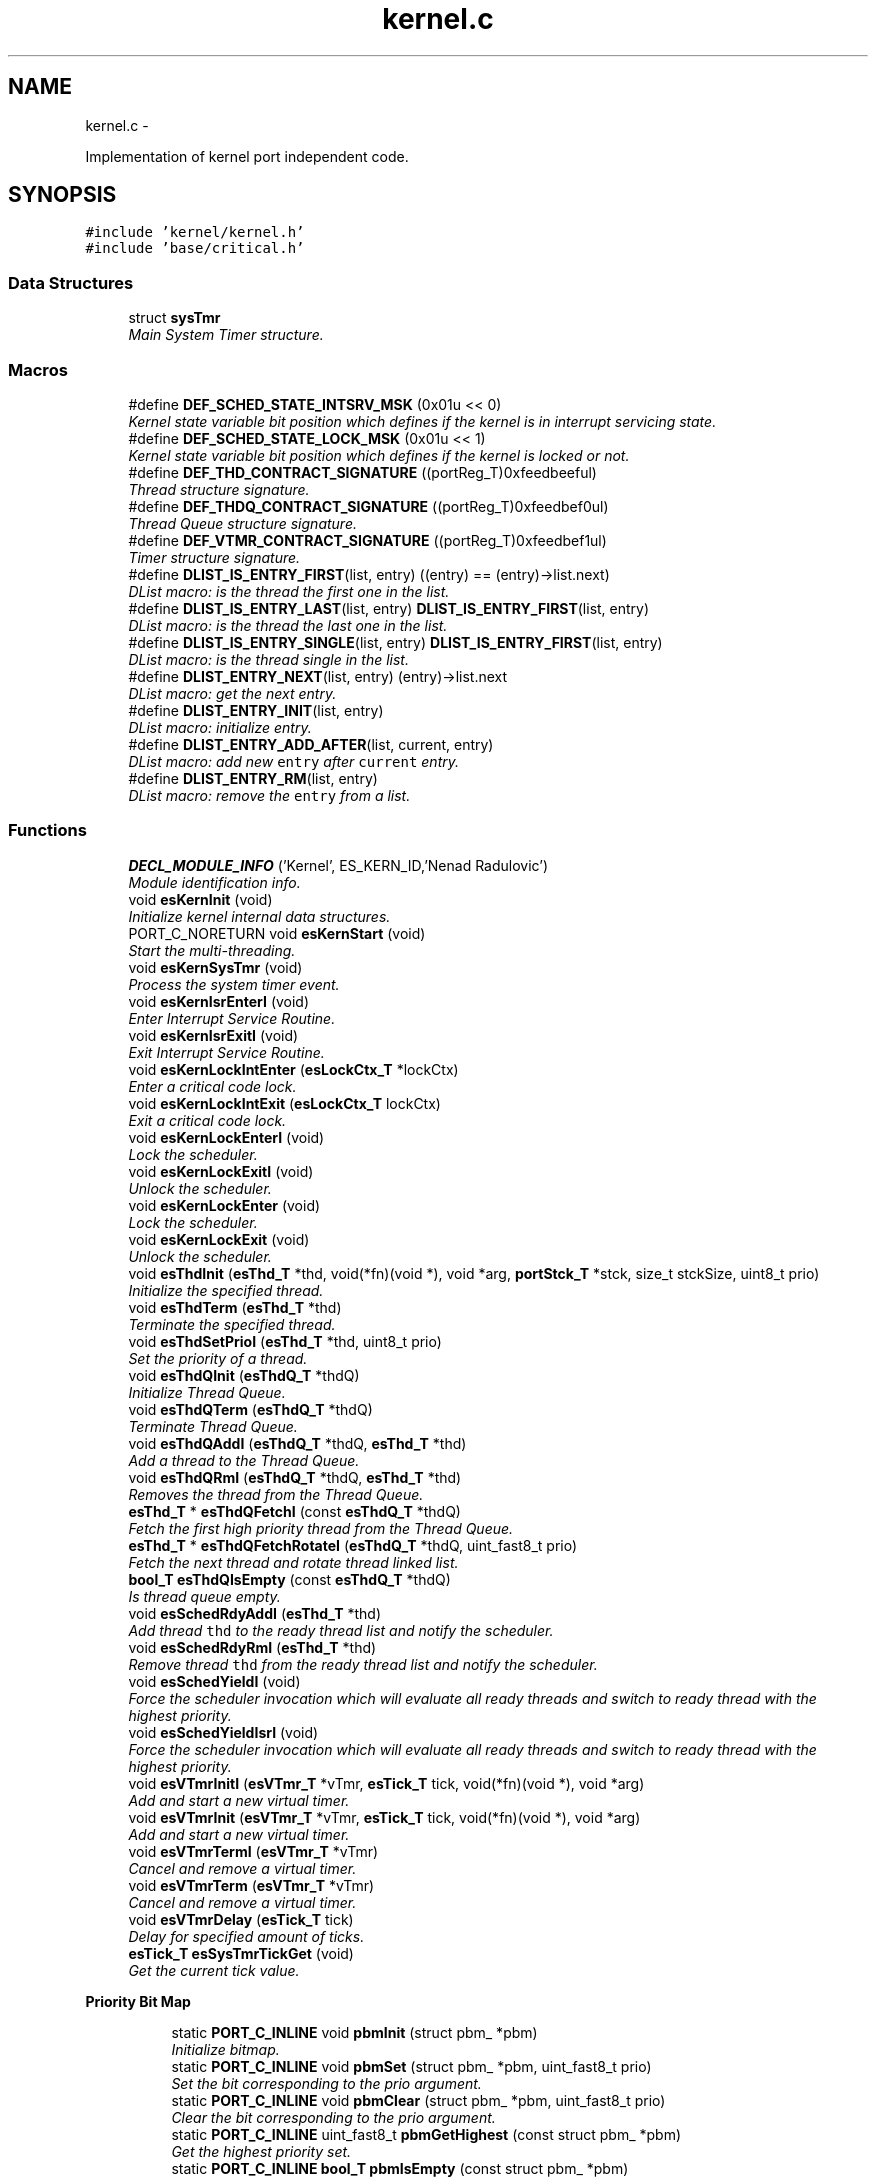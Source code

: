.TH "kernel.c" 3 "Sat Nov 30 2013" "Version 1.0BetaR02" "eSolid - Real-Time Kernel" \" -*- nroff -*-
.ad l
.nh
.SH NAME
kernel.c \- 
.PP
Implementation of kernel port independent code\&.  

.SH SYNOPSIS
.br
.PP
\fC#include 'kernel/kernel\&.h'\fP
.br
\fC#include 'base/critical\&.h'\fP
.br

.SS "Data Structures"

.in +1c
.ti -1c
.RI "struct \fBsysTmr\fP"
.br
.RI "\fIMain System Timer structure\&. \fP"
.in -1c
.SS "Macros"

.in +1c
.ti -1c
.RI "#define \fBDEF_SCHED_STATE_INTSRV_MSK\fP   (0x01u << 0)"
.br
.RI "\fIKernel state variable bit position which defines if the kernel is in interrupt servicing state\&. \fP"
.ti -1c
.RI "#define \fBDEF_SCHED_STATE_LOCK_MSK\fP   (0x01u << 1)"
.br
.RI "\fIKernel state variable bit position which defines if the kernel is locked or not\&. \fP"
.ti -1c
.RI "#define \fBDEF_THD_CONTRACT_SIGNATURE\fP   ((portReg_T)0xfeedbeeful)"
.br
.RI "\fIThread structure signature\&. \fP"
.ti -1c
.RI "#define \fBDEF_THDQ_CONTRACT_SIGNATURE\fP   ((portReg_T)0xfeedbef0ul)"
.br
.RI "\fIThread Queue structure signature\&. \fP"
.ti -1c
.RI "#define \fBDEF_VTMR_CONTRACT_SIGNATURE\fP   ((portReg_T)0xfeedbef1ul)"
.br
.RI "\fITimer structure signature\&. \fP"
.ti -1c
.RI "#define \fBDLIST_IS_ENTRY_FIRST\fP(list, entry)   ((entry) == (entry)->list\&.next)"
.br
.RI "\fIDList macro: is the thread the first one in the list\&. \fP"
.ti -1c
.RI "#define \fBDLIST_IS_ENTRY_LAST\fP(list, entry)   \fBDLIST_IS_ENTRY_FIRST\fP(list, entry)"
.br
.RI "\fIDList macro: is the thread the last one in the list\&. \fP"
.ti -1c
.RI "#define \fBDLIST_IS_ENTRY_SINGLE\fP(list, entry)   \fBDLIST_IS_ENTRY_FIRST\fP(list, entry)"
.br
.RI "\fIDList macro: is the thread single in the list\&. \fP"
.ti -1c
.RI "#define \fBDLIST_ENTRY_NEXT\fP(list, entry)   (entry)->list\&.next"
.br
.RI "\fIDList macro: get the next entry\&. \fP"
.ti -1c
.RI "#define \fBDLIST_ENTRY_INIT\fP(list, entry)"
.br
.RI "\fIDList macro: initialize entry\&. \fP"
.ti -1c
.RI "#define \fBDLIST_ENTRY_ADD_AFTER\fP(list, current, entry)"
.br
.RI "\fIDList macro: add new \fCentry\fP after \fCcurrent\fP entry\&. \fP"
.ti -1c
.RI "#define \fBDLIST_ENTRY_RM\fP(list, entry)"
.br
.RI "\fIDList macro: remove the \fCentry\fP from a list\&. \fP"
.in -1c
.SS "Functions"

.in +1c
.ti -1c
.RI "\fBDECL_MODULE_INFO\fP ('Kernel', ES_KERN_ID,'Nenad Radulovic')"
.br
.RI "\fIModule identification info\&. \fP"
.ti -1c
.RI "void \fBesKernInit\fP (void)"
.br
.RI "\fIInitialize kernel internal data structures\&. \fP"
.ti -1c
.RI "PORT_C_NORETURN void \fBesKernStart\fP (void)"
.br
.RI "\fIStart the multi-threading\&. \fP"
.ti -1c
.RI "void \fBesKernSysTmr\fP (void)"
.br
.RI "\fIProcess the system timer event\&. \fP"
.ti -1c
.RI "void \fBesKernIsrEnterI\fP (void)"
.br
.RI "\fIEnter Interrupt Service Routine\&. \fP"
.ti -1c
.RI "void \fBesKernIsrExitI\fP (void)"
.br
.RI "\fIExit Interrupt Service Routine\&. \fP"
.ti -1c
.RI "void \fBesKernLockIntEnter\fP (\fBesLockCtx_T\fP *lockCtx)"
.br
.RI "\fIEnter a critical code lock\&. \fP"
.ti -1c
.RI "void \fBesKernLockIntExit\fP (\fBesLockCtx_T\fP lockCtx)"
.br
.RI "\fIExit a critical code lock\&. \fP"
.ti -1c
.RI "void \fBesKernLockEnterI\fP (void)"
.br
.RI "\fILock the scheduler\&. \fP"
.ti -1c
.RI "void \fBesKernLockExitI\fP (void)"
.br
.RI "\fIUnlock the scheduler\&. \fP"
.ti -1c
.RI "void \fBesKernLockEnter\fP (void)"
.br
.RI "\fILock the scheduler\&. \fP"
.ti -1c
.RI "void \fBesKernLockExit\fP (void)"
.br
.RI "\fIUnlock the scheduler\&. \fP"
.ti -1c
.RI "void \fBesThdInit\fP (\fBesThd_T\fP *thd, void(*fn)(void *), void *arg, \fBportStck_T\fP *stck, size_t stckSize, uint8_t prio)"
.br
.RI "\fIInitialize the specified thread\&. \fP"
.ti -1c
.RI "void \fBesThdTerm\fP (\fBesThd_T\fP *thd)"
.br
.RI "\fITerminate the specified thread\&. \fP"
.ti -1c
.RI "void \fBesThdSetPrioI\fP (\fBesThd_T\fP *thd, uint8_t prio)"
.br
.RI "\fISet the priority of a thread\&. \fP"
.ti -1c
.RI "void \fBesThdQInit\fP (\fBesThdQ_T\fP *thdQ)"
.br
.RI "\fIInitialize Thread Queue\&. \fP"
.ti -1c
.RI "void \fBesThdQTerm\fP (\fBesThdQ_T\fP *thdQ)"
.br
.RI "\fITerminate Thread Queue\&. \fP"
.ti -1c
.RI "void \fBesThdQAddI\fP (\fBesThdQ_T\fP *thdQ, \fBesThd_T\fP *thd)"
.br
.RI "\fIAdd a thread to the Thread Queue\&. \fP"
.ti -1c
.RI "void \fBesThdQRmI\fP (\fBesThdQ_T\fP *thdQ, \fBesThd_T\fP *thd)"
.br
.RI "\fIRemoves the thread from the Thread Queue\&. \fP"
.ti -1c
.RI "\fBesThd_T\fP * \fBesThdQFetchI\fP (const \fBesThdQ_T\fP *thdQ)"
.br
.RI "\fIFetch the first high priority thread from the Thread Queue\&. \fP"
.ti -1c
.RI "\fBesThd_T\fP * \fBesThdQFetchRotateI\fP (\fBesThdQ_T\fP *thdQ, uint_fast8_t prio)"
.br
.RI "\fIFetch the next thread and rotate thread linked list\&. \fP"
.ti -1c
.RI "\fBbool_T\fP \fBesThdQIsEmpty\fP (const \fBesThdQ_T\fP *thdQ)"
.br
.RI "\fIIs thread queue empty\&. \fP"
.ti -1c
.RI "void \fBesSchedRdyAddI\fP (\fBesThd_T\fP *thd)"
.br
.RI "\fIAdd thread \fCthd\fP to the ready thread list and notify the scheduler\&. \fP"
.ti -1c
.RI "void \fBesSchedRdyRmI\fP (\fBesThd_T\fP *thd)"
.br
.RI "\fIRemove thread \fCthd\fP from the ready thread list and notify the scheduler\&. \fP"
.ti -1c
.RI "void \fBesSchedYieldI\fP (void)"
.br
.RI "\fIForce the scheduler invocation which will evaluate all ready threads and switch to ready thread with the highest priority\&. \fP"
.ti -1c
.RI "void \fBesSchedYieldIsrI\fP (void)"
.br
.RI "\fIForce the scheduler invocation which will evaluate all ready threads and switch to ready thread with the highest priority\&. \fP"
.ti -1c
.RI "void \fBesVTmrInitI\fP (\fBesVTmr_T\fP *vTmr, \fBesTick_T\fP tick, void(*fn)(void *), void *arg)"
.br
.RI "\fIAdd and start a new virtual timer\&. \fP"
.ti -1c
.RI "void \fBesVTmrInit\fP (\fBesVTmr_T\fP *vTmr, \fBesTick_T\fP tick, void(*fn)(void *), void *arg)"
.br
.RI "\fIAdd and start a new virtual timer\&. \fP"
.ti -1c
.RI "void \fBesVTmrTermI\fP (\fBesVTmr_T\fP *vTmr)"
.br
.RI "\fICancel and remove a virtual timer\&. \fP"
.ti -1c
.RI "void \fBesVTmrTerm\fP (\fBesVTmr_T\fP *vTmr)"
.br
.RI "\fICancel and remove a virtual timer\&. \fP"
.ti -1c
.RI "void \fBesVTmrDelay\fP (\fBesTick_T\fP tick)"
.br
.RI "\fIDelay for specified amount of ticks\&. \fP"
.ti -1c
.RI "\fBesTick_T\fP \fBesSysTmrTickGet\fP (void)"
.br
.RI "\fIGet the current tick value\&. \fP"
.in -1c
.PP
.RI "\fBPriority Bit Map\fP"
.br

.in +1c
.in +1c
.ti -1c
.RI "static \fBPORT_C_INLINE\fP void \fBpbmInit\fP (struct pbm_ *pbm)"
.br
.RI "\fIInitialize bitmap\&. \fP"
.ti -1c
.RI "static \fBPORT_C_INLINE\fP void \fBpbmSet\fP (struct pbm_ *pbm, uint_fast8_t prio)"
.br
.RI "\fISet the bit corresponding to the prio argument\&. \fP"
.ti -1c
.RI "static \fBPORT_C_INLINE\fP void \fBpbmClear\fP (struct pbm_ *pbm, uint_fast8_t prio)"
.br
.RI "\fIClear the bit corresponding to the prio argument\&. \fP"
.ti -1c
.RI "static \fBPORT_C_INLINE\fP uint_fast8_t \fBpbmGetHighest\fP (const struct pbm_ *pbm)"
.br
.RI "\fIGet the highest priority set\&. \fP"
.ti -1c
.RI "static \fBPORT_C_INLINE\fP \fBbool_T\fP \fBpbmIsEmpty\fP (const struct pbm_ *pbm)"
.br
.RI "\fIIs bit map empty? \fP"
.in -1c
.in -1c
.PP
.RI "\fBVirtual Timer and Virtual Timer kernel thread\fP"
.br

.in +1c
.in +1c
.ti -1c
.RI "static \fBPORT_C_INLINE\fP void \fBvTmrSleep\fP (\fBesTick_T\fP ticks)"
.br
.RI "\fISet up system timer for different tick period during sleeping\&. \fP"
.ti -1c
.RI "static \fBPORT_C_INLINE\fP void \fBvTmrEvaluateI\fP (void)"
.br
.RI "\fIEvaluate armed virtual timers\&. \fP"
.ti -1c
.RI "static void \fBvTmrAddArmedS\fP (\fBesVTmr_T\fP *vTmr)"
.br
.RI "\fIAdd a virtual timer into sorted list\&. \fP"
.ti -1c
.RI "static \fBPORT_C_INLINE\fP void \fBvTmrImportPendSleepI\fP (void)"
.br
.RI "\fIImport timers from pending list to armed list\&. \fP"
.ti -1c
.RI "static void \fBvTmrImportPend\fP (void)"
.br
.RI "\fIImport timers from pending list to armed list\&. \fP"
.ti -1c
.RI "static void \fBkVTmrInit\fP (void)"
.br
.RI "\fIInitialization of Virtual Timer kernel thread\&. \fP"
.ti -1c
.RI "static void \fBkVTmr\fP (void *arg)"
.br
.RI "\fIVirtual Timer thread code\&. \fP"
.in -1c
.in -1c
.PP
.RI "\fBBasic thread synchronization\fP"
.br

.in +1c
.in +1c
.ti -1c
.RI "void \fBthdPost\fP (\fBesThd_T\fP *thd)"
.br
.RI "\fIPost a signal to a thread which is waiting\&. \fP"
.ti -1c
.RI "void \fBthdWait\fP (void)"
.br
.RI "\fIWait for a signal\&. \fP"
.in -1c
.in -1c
.SS "Variables"

.in +1c
.ti -1c
.RI "static uint_fast8_t \fBKernLockCnt\fP"
.br
.RI "\fIKernel Lock Counter\&. \fP"
.ti -1c
.RI "const struct \fBkernCtrl_\fP \fBKernCtrl\fP"
.br
.RI "\fIKernel control initialization\&. \fP"
.in -1c
.SS "System timer"

.in +1c
.ti -1c
.RI "static struct \fBsysTmr\fP \fBSysTmr\fP"
.br
.RI "\fIMain System Timer structure\&. \fP"
.ti -1c
.RI "static struct \fBesVTmr\fP \fBVTmrArmed\fP"
.br
.RI "\fIList of virtual armed timers waiting to expire\&. \fP"
.ti -1c
.RI "static struct \fBesVTmr\fP \fBVTmrPend\fP"
.br
.RI "\fIVirtual timers pending to be inserted into waiting list\&. \fP"
.ti -1c
.RI "static struct \fBesThd\fP \fBKVTmr\fP"
.br
.RI "\fIVirtual timer thread ID\&. \fP"
.ti -1c
.RI "static \fBPORT_C_INLINE\fP void \fBsysTmrInit\fP (void)"
.br
.RI "\fIInitialize system timer hardware\&. \fP"
.ti -1c
.RI "static \fBPORT_C_INLINE\fP void \fBsysTmrActivate\fP (void)"
.br
.RI "\fITry to activate system timer\&. \fP"
.ti -1c
.RI "static \fBPORT_C_INLINE\fP void \fBsysTmrDeactivateI\fP (void)"
.br
.RI "\fITry to deactivate system timer\&. \fP"
.in -1c
.SS "Scheduler"

.in +1c
.ti -1c
.RI "static struct \fBesThdQ\fP \fBRdyQueue\fP"
.br
.RI "\fIReady Thread queue\&. \fP"
.ti -1c
.RI "static \fBPORT_C_INLINE\fP void \fBschedInit\fP (void)"
.br
.RI "\fIInitialize Ready Thread Queue structure \fBRdyQueue\fP and Kernel control structure \fBkernCtrl_\fP\&. \fP"
.ti -1c
.RI "static \fBPORT_C_INLINE\fP void \fBschedStart\fP (void)"
.br
.RI "\fISet the scheduler data structures for multi-threading\&. \fP"
.ti -1c
.RI "static \fBPORT_C_INLINE\fP void \fBschedSleep\fP (void)"
.br
.RI "\fISet the scheduler to sleep\&. \fP"
.ti -1c
.RI "static \fBPORT_C_INLINE\fP void \fBschedWakeUpI\fP (void)"
.br
.RI "\fIWake up the scheduler\&. \fP"
.ti -1c
.RI "static \fBPORT_C_INLINE\fP void \fBschedRdyAddInitI\fP (\fBesThd_T\fP *thd)"
.br
.RI "\fIInitialize scheduler ready structure during the thread add operation\&. \fP"
.ti -1c
.RI "static \fBPORT_C_INLINE\fP void \fBschedQmNextI\fP (void)"
.br
.RI "\fIFetch and try to schedule the next thread of the same priority as the current thread\&. \fP"
.ti -1c
.RI "static \fBPORT_C_INLINE\fP void \fBschedQmI\fP (void)"
.br
.RI "\fIDo the Quantum (Round-Robin) scheduling\&. \fP"
.in -1c
.SS "Idle kernel thread"

.in +1c
.ti -1c
.RI "static struct \fBesThd\fP \fBKIdle\fP"
.br
.RI "\fIIdle thread ID\&. \fP"
.ti -1c
.RI "static void \fBkIdleInit\fP (void)"
.br
.RI "\fIInitialization of Idle thread\&. \fP"
.ti -1c
.RI "static void \fBkIdle\fP (void *arg)"
.br
.RI "\fIIdle thread code\&. \fP"
.in -1c
.SH "Detailed Description"
.PP 
Implementation of kernel port independent code\&. 


.PP
\fBAuthor:\fP
.RS 4
Nenad Radulovic 
.RE
.PP

.SH "Author"
.PP 
Generated automatically by Doxygen for eSolid - Real-Time Kernel from the source code\&.
